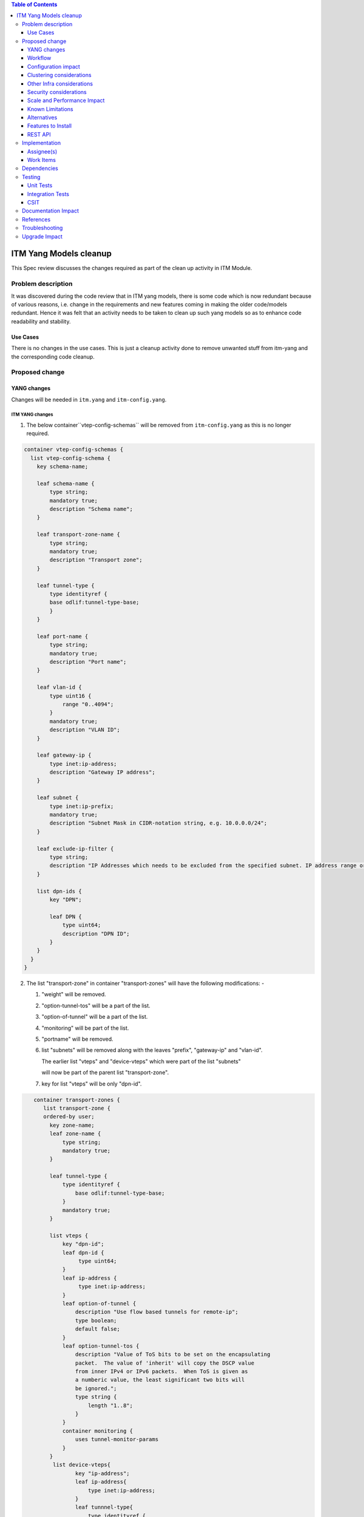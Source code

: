 
.. contents:: Table of Contents
      :depth: 3

=======================
ITM Yang Models cleanup
=======================

This Spec review discusses the changes required as part of the clean up
activity in ITM Module.

Problem description
===================

It was discovered during the code review that in ITM yang models, there is some code
which is now redundant because of various reasons, i.e. change in the requirements
and new features coming in making the older code/models redundant. Hence it was felt
that an activity needs to be taken to clean up such yang models so as to enhance
code readability and stability.

Use Cases
---------
There is no changes in the use cases. This is just a cleanup activity done to remove
unwanted stuff from itm-yang and the corresponding code cleanup.

Proposed change
===============

YANG changes
------------
Changes will be needed in ``itm.yang`` and ``itm-config.yang``.

ITM YANG changes
^^^^^^^^^^^^^^^^
1.  The below container``vtep-config-schemas`` will be removed from ``itm-config.yang`` as
    this is no longer required.

.. code-block:: none

        container vtep-config-schemas {
          list vtep-config-schema {
            key schema-name;

            leaf schema-name {
                type string;
                mandatory true;
                description "Schema name";
            }

            leaf transport-zone-name {
                type string;
                mandatory true;
                description "Transport zone";
            }

            leaf tunnel-type {
                type identityref {
                base odlif:tunnel-type-base;
                }
            }

            leaf port-name {
                type string;
                mandatory true;
                description "Port name";
            }

            leaf vlan-id {
                type uint16 {
                    range "0..4094";
                }
                mandatory true;
                description "VLAN ID";
            }

            leaf gateway-ip {
                type inet:ip-address;
                description "Gateway IP address";
            }

            leaf subnet {
                type inet:ip-prefix;
                mandatory true;
                description "Subnet Mask in CIDR-notation string, e.g. 10.0.0.0/24";
            }

            leaf exclude-ip-filter {
                type string;
                description "IP Addresses which needs to be excluded from the specified subnet. IP address range or comma separated IP addresses can to be specified. e.g: 10.0.0.1-10.0.0.20,10.0.0.30,10.0.0.35";
            }

            list dpn-ids {
                key "DPN";

                leaf DPN {
                    type uint64;
                    description "DPN ID";
                }
            }
          }
        }


2.  The list "transport-zone" in container "transport-zones" will have the following modifications: -

    1. "weight" will be removed.

    2. "option-tunnel-tos" will be a part of the list.

    3. "option-of-tunnel" will be a part of the list.

    4. "monitoring" will be part of the list.

    5. "portname" will be removed.

    6. list "subnets" will be removed along with the leaves "prefix", "gateway-ip" and "vlan-id".

       The earlier list "vteps" and "device-vteps" which were part of the list "subnets"

       will now be part of the parent list "transport-zone".

    7. key for list "vteps" will be only "dpn-id".


.. code-block:: none

       container transport-zones {
          list transport-zone {
          ordered-by user;
            key zone-name;
            leaf zone-name {
                type string;
                mandatory true;
            }

            leaf tunnel-type {
                type identityref {
                    base odlif:tunnel-type-base;
                }
                mandatory true;
            }

            list vteps {
                key "dpn-id";
                leaf dpn-id {
                     type uint64;
                }
                leaf ip-address {
                     type inet:ip-address;
                }
                leaf option-of-tunnel {
                    description "Use flow based tunnels for remote-ip";
                    type boolean;
                    default false;
                }
                leaf option-tunnel-tos {
                    description "Value of ToS bits to be set on the encapsulating
                    packet.  The value of 'inherit' will copy the DSCP value
                    from inner IPv4 or IPv6 packets.  When ToS is given as
                    a numberic value, the least significant two bits will
                    be ignored.";
                    type string {
                        length "1..8";
                    }
                }
                container monitoring {
                    uses tunnel-monitor-params
                }
            }
             list device-vteps{
                    key "ip-address";
                    leaf ip-address{
                        type inet:ip-address;
                    }
                    leaf tunnnel-type{
                        type identityref {
                              base odlif:tunnel-type-base;
                        }
                     }
                }
             }
         }
    }

    grouping tunnel-monitoring-params {
        leaf enabled {
            type boolean;
            default true;
        }

        leaf monitor-protocol {
            type identityref {
                base odlif:tunnel-monitoring-type-base;
            }
            default odlif:tunnel-monitoring-type-bfd;
        }
        leaf interval {
            type uint16 {
                range "1000..30000";
            }
        }
    }


3.  container "dc-gateway-ip-list" will be removed from the list "transport-zone"

4.  The list "tunnel-end-points" in the container "dpn-endpoints" in file itm-state.yang
    will have the below fields removed :-
              leaf portname {
                  type string;
              }
              leaf VLAN-ID {
                  type uint16;
              }
              leaf gw-ip-address {
                  type inet:ip-address;
              }
              leaf subnet-mask {
                  type inet:ip-prefix;
              }

5.  The rest of the fields from the list "tunnel-end-points" will become leaves in "dpn-endpoints".
    The list will be removed.

6.  The leaf "internal" will be removed from the "dpn-teps-state" container in itm-state.yang

Workflow
--------
N.A.

Configuration impact
---------------------
The JSON, to create a transport zone, is going to be changed according to the new yang

Clustering considerations
-------------------------
Any clustering requirements are already addressed in ITM , no new
requirements added as part of this feature.

Other Infra considerations
--------------------------
N.A.

Security considerations
-----------------------
N.A.

Scale and Performance Impact
----------------------------
This solution will improve the readability and code stability so as to remove
dead/unwarranted code.
Targeted Release(s)
-------------------
Neon

Known Limitations
-----------------
N.A.

Alternatives
------------
N.A.
Usage
=====

Features to Install
-------------------
This feature doesn't add any new karaf feature.

REST API
--------

For the changes listed in 2.,
the REST API to configure a transport-zone will be changed.

Implementation
==============

Assignee(s)
-----------
Primary assignee:
  <Chintan Apte>

Other contributors:
  <Vacancies available>


Work Items
----------
#. YANG changes
#. Code changes
#. Add UTs.
#. Add ITs.
#. Update CSIT.
#. Add Documentation

Dependencies
============
N.A.

Testing
=======

Unit Tests
----------
Appropriate UTs will be added for the new code coming in once framework is in place.
2. UT should cover configuring the tunnels via tep-add commands using the new JSON format (post-cleanup).

Integration Tests
-----------------
Integration tests will be added once IT framework for ITM and IFM is ready.

CSIT
----
2. CSIT should be updated to take care of configuring the transport-zone using the new JSON.
The changes will need changes in the following: -
Suites:-
    Configure_ITM
    ITM Direct Tunnels
    BFD Monitoring
    Service Recovery

Keywords :
    Create Vteps
    Set Json

CSIT/Variables/Genius :
Itm_creation_no_vlan.json
l2vlanmember.json


Documentation Impact
====================
2. The change in the JSON format for configuring the transport-zone needs to be documented. The genius user guide
will be modified to reflect the same.

References
==========

N.A.

Troubleshooting
===============
This section will be updated with the changes needed in ODLTools for this cleanup activity.
A JIRA will be raised in ODLTools for this.

Upgrade Impact
==============
In case of upgrade issue related to tunnel name, 'vlanid' and 'portname' to be configured in the 'genius-itm-config.xml'.